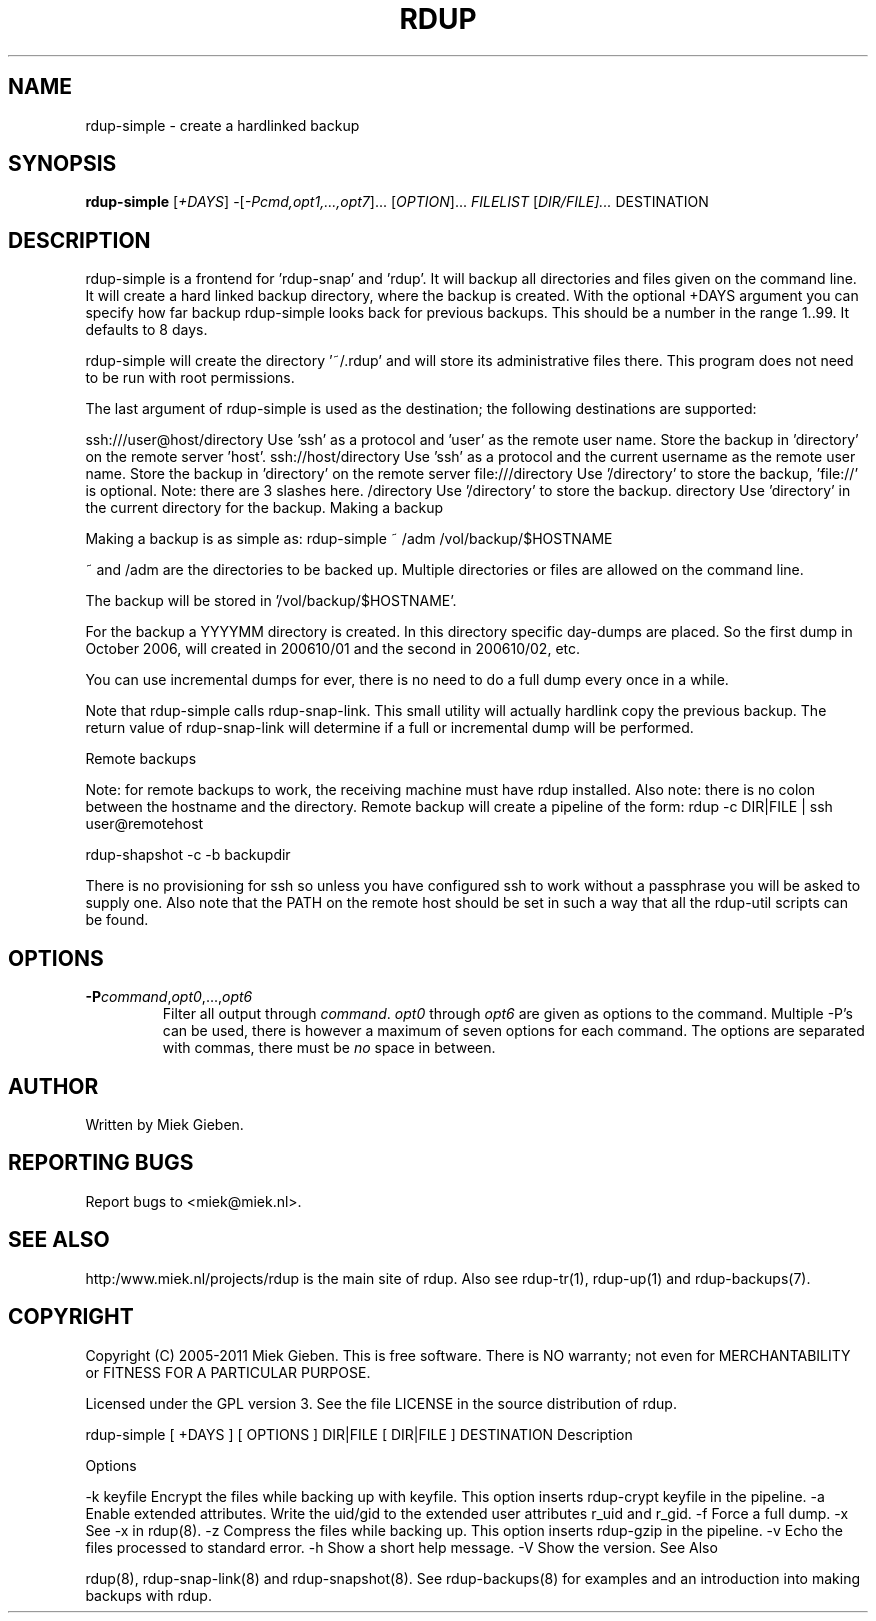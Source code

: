 '\" t
.TH RDUP 1 "24 Dec 2005" "1.1.14" "rdup"
.SH NAME
rdup-simple \- create a hardlinked backup
.SH SYNOPSIS
.B rdup-simple
[\fI\+DAYS\fR]
-[\fI\-Pcmd,opt1,...,opt7\fR]...
[\fIOPTION\fR]...
\fIFILELIST\fR
[\fIDIR/FILE]...\fR
DESTINATION

.SH DESCRIPTION
rdup-simple is a frontend for 'rdup-snap' and 'rdup'. It will backup all directories and files given on the command line. It will
create a hard linked backup directory, where the backup is created.
With the optional +DAYS argument you can specify how far backup rdup-simple looks back for previous backups. This should be a
number in the range 1..99. It defaults to 8 days.

rdup-simple will create the directory '~/.rdup' and will store its administrative files there. This program does not need to be
run with root permissions.

The last argument of rdup-simple is used as the destination; the following destinations are supported:

ssh:///user@host/directory
Use 'ssh' as a protocol and 'user' as the remote user name. Store the backup in 'directory' on the remote server 'host'.
ssh://host/directory
Use 'ssh' as a protocol and the current username as the remote user name. Store the backup in 'directory' on the remote server
'host'.
file:///directory
Use '/directory' to store the backup, 'file://' is optional. Note: there are 3 slashes here.
/directory
Use '/directory' to store the backup.
directory
Use 'directory' in the current directory for the backup.
Making a backup

Making a backup is as simple as:
rdup-simple ~ /adm /vol/backup/$HOSTNAME

~ and /adm are the directories to be backed up. Multiple directories or files are allowed on the command line.

The backup will be stored in '/vol/backup/$HOSTNAME'.

For the backup a YYYYMM directory is created. In this directory specific day-dumps are placed. So the first dump in October 2006,
will created in 200610/01 and the second in 200610/02, etc.

You can use incremental dumps for ever, there is no need to do a full dump every once in a while.

Note that rdup-simple calls rdup-snap-link. This small utility will actually hardlink copy the previous backup. The return value
of rdup-snap-link will determine if a full or incremental dump will be performed.

Remote backups

Note: for remote backups to work, the receiving machine must have rdup installed. Also note: there is no colon between the
hostname and the directory. Remote backup will create a pipeline of the form:
rdup -c DIR|FILE | ssh user@remotehost

rdup-shapshot -c -b backupdir

There is no provisioning for ssh so unless you have configured ssh to work without a passphrase you will be asked to supply one.
Also note that the PATH on the remote host should be set in such a way that all the rdup-util scripts can be found.

.SH OPTIONS
.TP
.B \-P\fIcommand\fR,\fIopt0\fR,...,\fIopt6\fR
Filter all output through \fIcommand\fR. \fIopt0\fR through \fIopt6\fR are
given as options to the command. Multiple \-P's can be used, there is
however a maximum of seven options for each command. The options
are separated with commas, there must be \fIno\fR space in between.

.SH AUTHOR
Written by Miek Gieben. 

.SH REPORTING BUGS
Report bugs to <miek@miek.nl>. 

.SH SEE ALSO
http:/www.miek.nl/projects/rdup is the main site of rdup. Also see
rdup-tr(1), rdup-up(1) and rdup-backups(7).

.SH COPYRIGHT
Copyright (C) 2005-2011 Miek Gieben. This is free software. There is NO
warranty; not even for MERCHANTABILITY or FITNESS FOR A PARTICULAR
PURPOSE.
.PP
Licensed under the GPL version 3. See the file LICENSE in the source distribution
of rdup.


rdup-simple [ +DAYS ] [ OPTIONS ] DIR|FILE [ DIR|FILE ] DESTINATION
Description

Options

-k keyfile Encrypt the files while backing up with keyfile. This option inserts rdup-crypt keyfile in the pipeline.
-a
Enable extended attributes. Write the uid/gid to the extended user attributes r_uid and r_gid.
-f
Force a full dump.
-x
See -x in rdup(8).
-z
Compress the files while backing up. This option inserts rdup-gzip in the pipeline.
-v
Echo the files processed to standard error.
-h
Show a short help message.
-V
Show the version.
See Also

rdup(8), rdup-snap-link(8) and rdup-snapshot(8). See rdup-backups(8) for examples and an introduction into making backups with
rdup.
